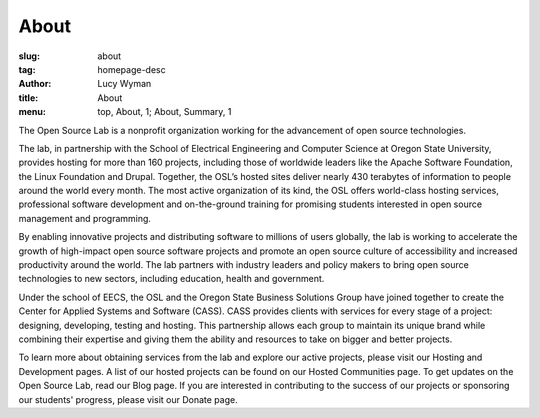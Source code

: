 About
=====
:slug: about
:tag: homepage-desc
:author: Lucy Wyman
:title: About
:menu: top, About, 1; About, Summary, 1


The Open Source Lab is a nonprofit organization working for the advancement of
open source technologies.

The lab, in partnership with the School of Electrical Engineering and Computer
Science at Oregon State University, provides hosting for more than 160 projects,
including those of worldwide leaders like the Apache Software Foundation, the
Linux Foundation and Drupal. Together, the OSL’s hosted sites deliver nearly 430
terabytes of information to people around the world every month. The most active
organization of its kind, the OSL offers world-class hosting services,
professional software development and on-the-ground training for promising
students interested in open source management and programming.

.. .. image:: /images/edray.jpg
    :scale: 100%
    :align: center
    :alt: OSU President Ed Ray

By enabling innovative projects and distributing software to millions of users
globally, the lab is working to accelerate the growth of high-impact open source
software projects and promote an open source culture of accessibility and
increased productivity around the world. The lab partners with industry leaders
and policy makers to bring open source technologies to new sectors, including
education, health and government.

Under the school of EECS, the OSL and the Oregon State Business Solutions Group
have joined together to create the Center for Applied Systems and Software
(CASS). CASS provides clients with services for every stage of a project:
designing, developing, testing and hosting. This partnership allows each group
to maintain its unique brand while combining their expertise and giving them the
ability and resources to take on bigger and better projects.

To learn more about obtaining services from the lab and explore our active
projects, please visit our Hosting and Development pages. A list of our hosted
projects can be found on our Hosted Communities page. To get updates on the Open
Source Lab, read our Blog page. If you are interested in contributing to the
success of our projects or sponsoring our students' progress, please visit our
Donate page.

